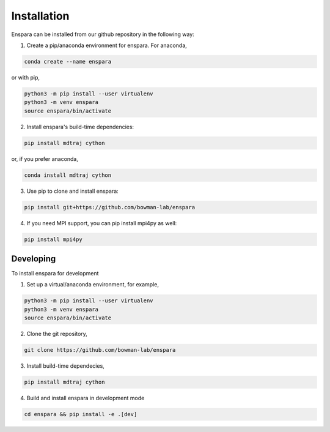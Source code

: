 Installation
============

Enspara can be installed from our github repository in the following way:

1. Create a pip/anaconda environment for enspara. For anaconda,

.. code-block:: bash

	conda create --name enspara

or with pip,

.. code-block:: bash

	python3 -m pip install --user virtualenv
	python3 -m venv enspara
	source enspara/bin/activate

2. Install enspara's build-time dependencies:

.. code-block:: bash

	pip install mdtraj cython

or, if you prefer anaconda,

.. code-block:: bash

	conda install mdtraj cython

3. Use pip to clone and install enspara:

.. code-block:: bash

	pip install git+https://github.com/bowman-lab/enspara

4. If you need MPI support, you can pip install mpi4py as well:

.. code-block:: bash

	pip install mpi4py


Developing
----------

To install enspara for development

1. Set up a virtual/anaconda environment, for example,

.. code-block:: bash

	python3 -m pip install --user virtualenv
	python3 -m venv enspara
	source enspara/bin/activate

2. Clone the git repository,

.. code-block:: bash

	git clone https://github.com/bowman-lab/enspara

3. Install build-time dependecies,

.. code-block:: bash

	pip install mdtraj cython

4. Build and install enspara in development mode

.. code-block:: bash

	cd enspara && pip install -e .[dev]


